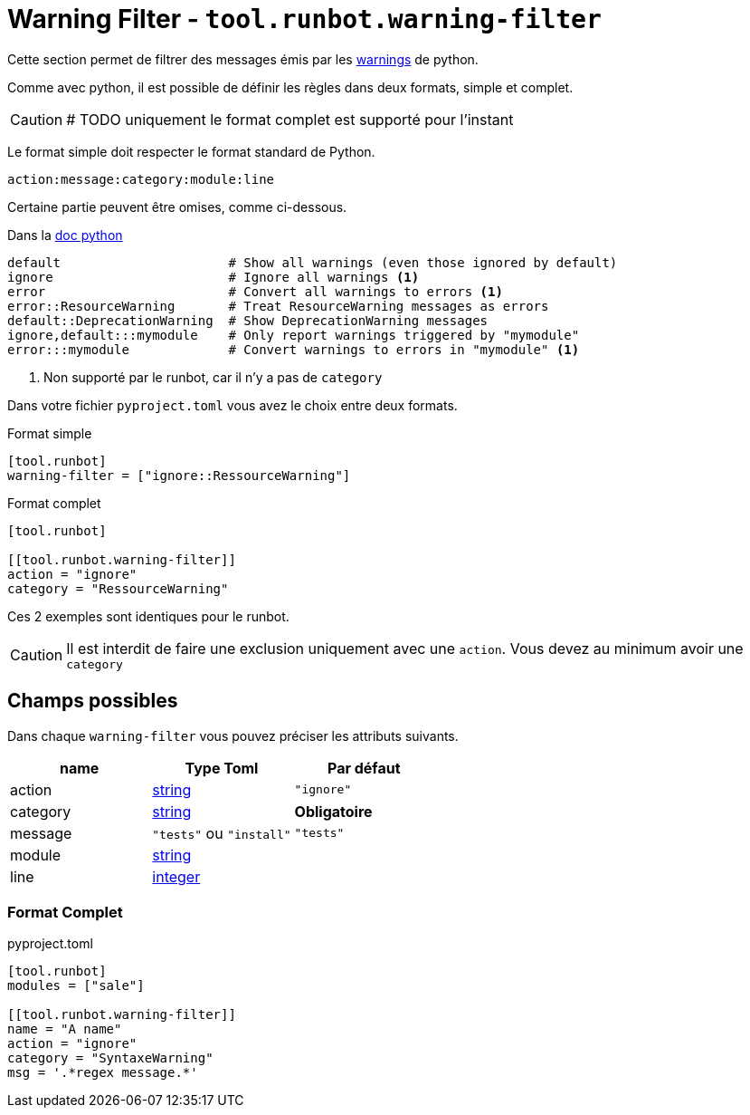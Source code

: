 = Warning Filter - `tool.runbot.warning-filter`

Cette section permet de filtrer des messages émis par les https://docs.python.org/3/library/warnings.html[warnings] de python.

Comme avec python, il est possible de définir les règles dans deux formats, simple et complet.

CAUTION: # TODO uniquement le format complet est supporté pour l'instant

Le format simple doit respecter le format standard de Python.
[,text]
----
action:message:category:module:line
----

Certaine partie peuvent être omises, comme ci-dessous.

.Dans la https://docs.python.org/3/library/warnings.html#describing-warning-filters[doc python]
[,text]
----
default                      # Show all warnings (even those ignored by default)
ignore                       # Ignore all warnings <1>
error                        # Convert all warnings to errors <1>
error::ResourceWarning       # Treat ResourceWarning messages as errors
default::DeprecationWarning  # Show DeprecationWarning messages
ignore,default:::mymodule    # Only report warnings triggered by "mymodule"
error:::mymodule             # Convert warnings to errors in "mymodule" <1>
----
<1> Non supporté par le runbot, car il n'y a pas de `category`

Dans votre fichier `pyproject.toml` vous avez le choix entre deux formats.

.Format simple
[,toml]
----
[tool.runbot]
warning-filter = ["ignore::RessourceWarning"]
----

.Format complet
[,toml]
----
[tool.runbot]

[[tool.runbot.warning-filter]]
action = "ignore"
category = "RessourceWarning"
----

Ces 2 exemples sont identiques pour le runbot.

CAUTION: Il est interdit de faire une exclusion uniquement avec une `action`. Vous devez au minimum avoir une `category`

== Champs possibles

Dans chaque `warning-filter` vous pouvez préciser les attributs suivants.

|===
| name | Type Toml | Par défaut

| action | https://toml.io/en/v1.0.0#string[string] | `"ignore"`
| category | https://toml.io/en/v1.0.0#string[string] | *Obligatoire*
| message | `"tests"` ou `"install"` | `"tests"`
| module | https://toml.io/en/v1.0.0#string[string] |
| line | https://toml.io/en/v1.0.0#integer[integer] |
|===

=== Format Complet

.pyproject.toml
[,toml]
----
[tool.runbot]
modules = ["sale"]

[[tool.runbot.warning-filter]]
name = "A name"
action = "ignore"
category = "SyntaxeWarning"
msg = '.*regex message.*'

----